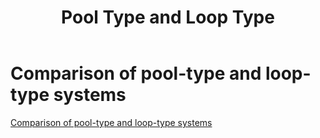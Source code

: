 :PROPERTIES:
:ID:       c9ab65ed-419c-452a-b7af-5d736f9a81ac
:END:
#+title: Pool Type and Loop Type
* Comparison of pool-type and loop-type systems
[[file:images/camparison_pool_loop_types_of_SFR.png][Comparison of pool-type and loop-type systems]]
